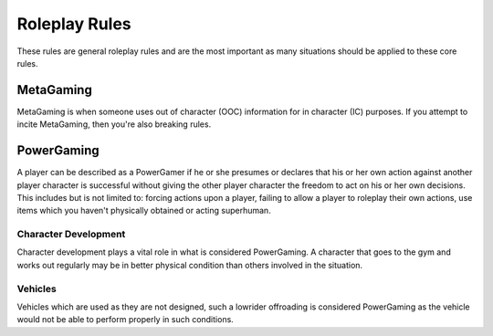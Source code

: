 Roleplay Rules
==============
These rules are general roleplay rules and are the most important as many situations should be applied to these core rules.

MetaGaming
----------
MetaGaming is when someone uses out of character (OOC) information for in character (IC) purposes. If you attempt to
incite MetaGaming, then you're also breaking rules.

PowerGaming
-----------
A player can be described as a PowerGamer if he or she presumes or declares that his or her own action against another player
character is successful without giving the other player character the freedom to act on his or her own decisions. This includes
but is not limited to: forcing actions upon a player, failing to allow a player to roleplay their own actions, use items which
you haven't physically obtained or acting superhuman.

Character Development
~~~~~~~~~~~~~~~~~~~~~
Character development plays a vital role in what is considered PowerGaming. A character that goes to the gym and works out regularly
may be in better physical condition than others involved in the situation.

Vehicles
~~~~~~~~
Vehicles which are used as they are not designed, such a lowrider offroading is considered PowerGaming as the vehicle would not be
able to perform properly in such conditions.
